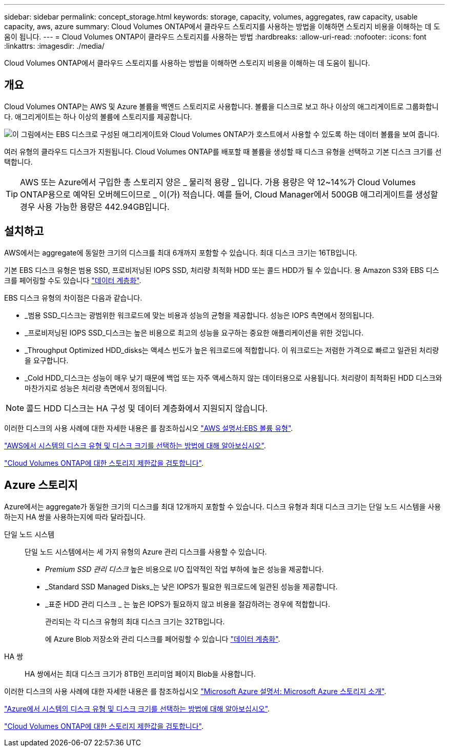 ---
sidebar: sidebar 
permalink: concept_storage.html 
keywords: storage, capacity, volumes, aggregates, raw capacity, usable capacity, aws, azure 
summary: Cloud Volumes ONTAP에서 클라우드 스토리지를 사용하는 방법을 이해하면 스토리지 비용을 이해하는 데 도움이 됩니다. 
---
= Cloud Volumes ONTAP이 클라우드 스토리지를 사용하는 방법
:hardbreaks:
:allow-uri-read: 
:nofooter: 
:icons: font
:linkattrs: 
:imagesdir: ./media/


[role="lead"]
Cloud Volumes ONTAP에서 클라우드 스토리지를 사용하는 방법을 이해하면 스토리지 비용을 이해하는 데 도움이 됩니다.



== 개요

Cloud Volumes ONTAP는 AWS 및 Azure 볼륨을 백엔드 스토리지로 사용합니다. 볼륨을 디스크로 보고 하나 이상의 애그리게이트로 그룹화합니다. 애그리게이트는 하나 이상의 볼륨에 스토리지를 제공합니다.

image:diagram_storage.png["이 그림에서는 EBS 디스크로 구성된 애그리게이트와 Cloud Volumes ONTAP가 호스트에서 사용할 수 있도록 하는 데이터 볼륨을 보여 줍니다."]

여러 유형의 클라우드 디스크가 지원됩니다. Cloud Volumes ONTAP를 배포할 때 볼륨을 생성할 때 디스크 유형을 선택하고 기본 디스크 크기를 선택합니다.


TIP: AWS 또는 Azure에서 구입한 총 스토리지 양은 _ 물리적 용량 _ 입니다. 가용 용량은 약 12~14%가 Cloud Volumes ONTAP용으로 예약된 오버헤드이므로 _ 이(가) 적습니다. 예를 들어, Cloud Manager에서 500GB 애그리게이트를 생성할 경우 사용 가능한 용량은 442.94GB입니다.



== 설치하고

AWS에서는 aggregate에 동일한 크기의 디스크를 최대 6개까지 포함할 수 있습니다. 최대 디스크 크기는 16TB입니다.

기본 EBS 디스크 유형은 범용 SSD, 프로비저닝된 IOPS SSD, 처리량 최적화 HDD 또는 콜드 HDD가 될 수 있습니다. 용 Amazon S3와 EBS 디스크를 페어링할 수도 있습니다 link:concept_data_tiering.html["데이터 계층화"].

EBS 디스크 유형의 차이점은 다음과 같습니다.

* _범용 SSD_디스크는 광범위한 워크로드에 맞는 비용과 성능의 균형을 제공합니다. 성능은 IOPS 측면에서 정의됩니다.
* _프로비저닝된 IOPS SSD_디스크는 높은 비용으로 최고의 성능을 요구하는 중요한 애플리케이션을 위한 것입니다.
* _Throughput Optimized HDD_disks는 액세스 빈도가 높은 워크로드에 적합합니다. 이 워크로드는 저렴한 가격으로 빠르고 일관된 처리량을 요구합니다.
* _Cold HDD_디스크는 성능이 매우 낮기 때문에 백업 또는 자주 액세스하지 않는 데이터용으로 사용됩니다. 처리량이 최적화된 HDD 디스크와 마찬가지로 성능은 처리량 측면에서 정의됩니다.



NOTE: 콜드 HDD 디스크는 HA 구성 및 데이터 계층화에서 지원되지 않습니다.

이러한 디스크의 사용 사례에 대한 자세한 내용은 를 참조하십시오 http://docs.aws.amazon.com/AWSEC2/latest/UserGuide/EBSVolumeTypes.html["AWS 설명서:EBS 볼륨 유형"^].

link:task_planning_your_config.html#sizing-your-system-in-aws["AWS에서 시스템의 디스크 유형 및 디스크 크기를 선택하는 방법에 대해 알아보십시오"].

https://docs.netapp.com/cloud-volumes-ontap/us-en/reference_storage_limits_95.html["Cloud Volumes ONTAP에 대한 스토리지 제한값을 검토합니다"].



== Azure 스토리지

Azure에서는 aggregate가 동일한 크기의 디스크를 최대 12개까지 포함할 수 있습니다. 디스크 유형과 최대 디스크 크기는 단일 노드 시스템을 사용하는지 HA 쌍을 사용하는지에 따라 달라집니다.

단일 노드 시스템:: 단일 노드 시스템에서는 세 가지 유형의 Azure 관리 디스크를 사용할 수 있습니다.
+
--
* _Premium SSD 관리 디스크_ 높은 비용으로 I/O 집약적인 작업 부하에 높은 성능을 제공합니다.
* _Standard SSD Managed Disks_는 낮은 IOPS가 필요한 워크로드에 일관된 성능을 제공합니다.
* _표준 HDD 관리 디스크 _ 는 높은 IOPS가 필요하지 않고 비용을 절감하려는 경우에 적합합니다.
+
관리되는 각 디스크 유형의 최대 디스크 크기는 32TB입니다.

+
에 Azure Blob 저장소와 관리 디스크를 페어링할 수 있습니다 link:concept_data_tiering.html["데이터 계층화"].



--
HA 쌍:: HA 쌍에서는 최대 디스크 크기가 8TB인 프리미엄 페이지 Blob을 사용합니다.


이러한 디스크의 사용 사례에 대한 자세한 내용은 를 참조하십시오 https://azure.microsoft.com/documentation/articles/storage-introduction/["Microsoft Azure 설명서: Microsoft Azure 스토리지 소개"^].

link:task_planning_your_config.html#sizing-your-system-in-azure["Azure에서 시스템의 디스크 유형 및 디스크 크기를 선택하는 방법에 대해 알아보십시오"].

https://docs.netapp.com/cloud-volumes-ontap/us-en/reference_storage_limits_95.html["Cloud Volumes ONTAP에 대한 스토리지 제한값을 검토합니다"].
